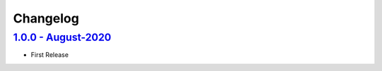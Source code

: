 Changelog
=========

`1.0.0 - August-2020 <https://github.com/aimktech/chip8.git>`__
---------------------------------------------------------------

* First Release
